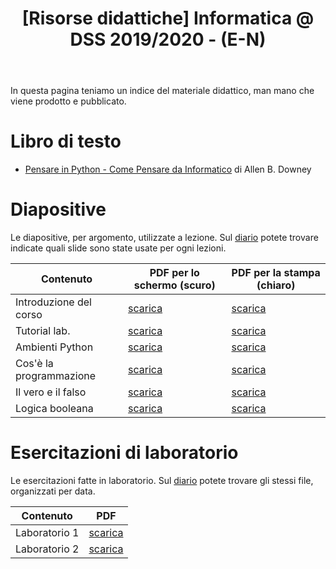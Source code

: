 #+TITLE: [Risorse didattiche] Informatica @ DSS 2019/2020 - (E-N)

In questa pagina  teniamo un indice del materiale  didattico, man mano
che viene prodotto e pubblicato.

* Libro di testo  

  - [[file:docs/PensareInPython.pdf][Pensare in Python - Come Pensare da Informatico]] di Allen B. Downey

* Diapositive 

  Le  diapositive, per  argomento,  utilizzate a  lezione. Sul  [[file:journal.org][diario]]
  potete   trovare  indicate   quali  slide   sono  state   usate  per
  ogni lezioni.

  |-------------------------+----------------------------+----------------------------|
  | Contenuto               | PDF per lo schermo (scuro) | PDF per la stampa (chiaro) |
  |-------------------------+----------------------------+----------------------------|
  | Introduzione del corso  | [[file:docs/opening-slides.pdf][scarica]]                    | [[file:docs/opening-print.pdf][scarica]]                    |
  | Tutorial lab.           | [[file:docs/tutorial_lab-slides.pdf][scarica]]                    | [[file:docs/tutorial_lab-print.pdf][scarica]]                    |
  | Ambienti Python         | [[file:docs/usarepython-slides.pdf][scarica]]                    | [[file:docs/usarepython-print.pdf][scarica]]                    |
  | Cos'è la programmazione | [[file:docs/introprogrammazione-slides.pdf][scarica]]                    | [[file:docs/introprogrammazione-print.pdf][scarica]]                    |
  | Il vero e il falso      | [[file:docs/veroefalso-slides.pdf][scarica]]                    | [[file:docs/veroefalso-print.pdf][scarica]]                    |
  | Logica booleana         | [[file:docs/logicabooleana-slides.pdf][scarica]]                    | [[file:docs/logicabooleana-print.pdf][scarica]]                    |
  |-------------------------+----------------------------+----------------------------|

* Esercitazioni di laboratorio

  Le esercitazioni fatte in laboratorio. Sul [[file:journal.org][diario]] potete trovare gli
  stessi file, organizzati per data.

  |---------------+---------|
  | Contenuto     | PDF     |
  |---------------+---------|
  | Laboratorio 1 | [[file:docs/lab01.pdf][scarica]] |
  | Laboratorio 2 | [[file:docs/lab02.pdf][scarica]] |
  |---------------+---------|
